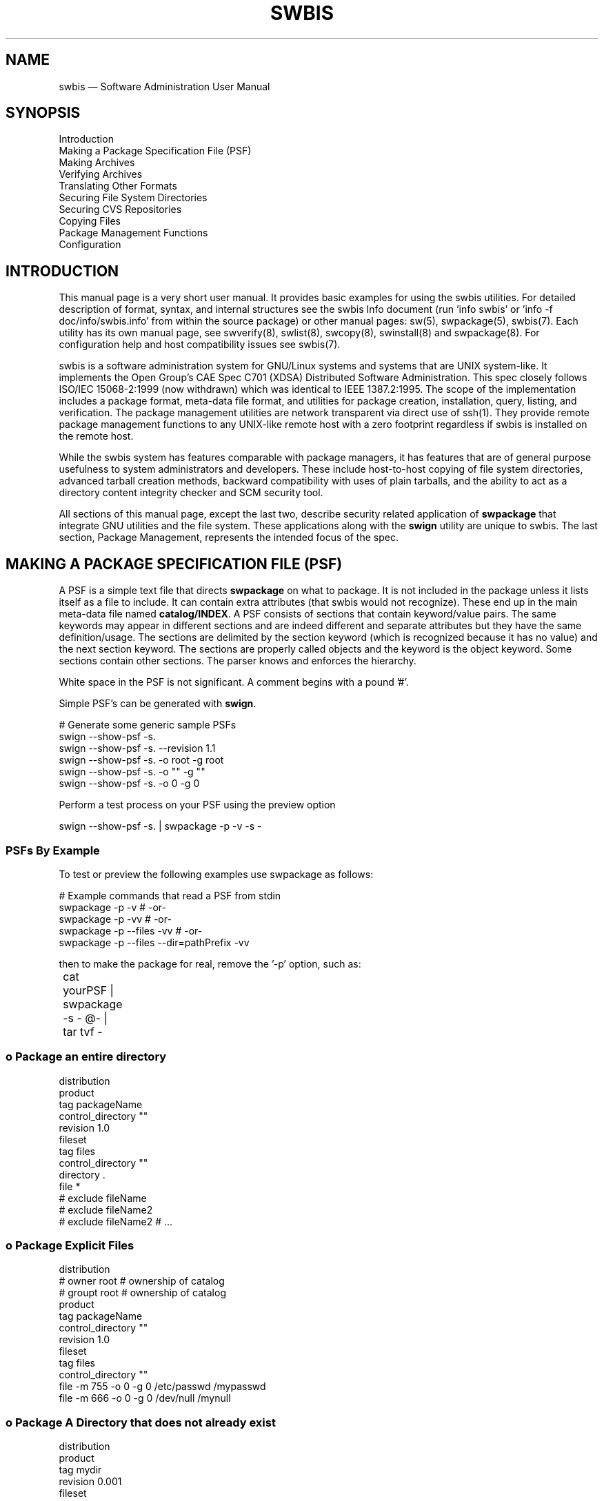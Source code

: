 ...\" $Header: /usr/src/docbook-to-man/cmd/RCS/docbook-to-man.sh,v 1.3 1996/06/17 03:36:49 fld Exp $
...\"
...\"	transcript compatibility for postscript use.
...\"
...\"	synopsis:  .P! <file.ps>
...\"
.de P!
\\&.
.fl			\" force out current output buffer
\\!%PB
\\!/showpage{}def
...\" the following is from Ken Flowers -- it prevents dictionary overflows
\\!/tempdict 200 dict def tempdict begin
.fl			\" prolog
.sy cat \\$1\" bring in postscript file
...\" the following line matches the tempdict above
\\!end % tempdict %
\\!PE
\\!.
.sp \\$2u	\" move below the image
..
.de pF
.ie     \\*(f1 .ds f1 \\n(.f
.el .ie \\*(f2 .ds f2 \\n(.f
.el .ie \\*(f3 .ds f3 \\n(.f
.el .ie \\*(f4 .ds f4 \\n(.f
.el .tm ? font overflow
.ft \\$1
..
.de fP
.ie     !\\*(f4 \{\
.	ft \\*(f4
.	ds f4\"
'	br \}
.el .ie !\\*(f3 \{\
.	ft \\*(f3
.	ds f3\"
'	br \}
.el .ie !\\*(f2 \{\
.	ft \\*(f2
.	ds f2\"
'	br \}
.el .ie !\\*(f1 \{\
.	ft \\*(f1
.	ds f1\"
'	br \}
.el .tm ? font underflow
..
.ds f1\"
.ds f2\"
.ds f3\"
.ds f4\"
.ta 8n 16n 24n 32n 40n 48n 56n 64n 72n 
.TH "SWBIS" "1"
 
.hy 0 
.if n .na
.SH "NAME"
swbis \(em Software Administration User Manual
 
.SH "SYNOPSIS"
.PP
.nf
Introduction
Making a Package Specification File (PSF)
Making Archives
Verifying Archives
Translating Other Formats
Securing File System Directories
Securing CVS Repositories
Copying Files
Package Management Functions
Configuration
.fi
.SH "INTRODUCTION"
.PP
This manual page is a very short user manual\&. It provides basic examples for using the swbis utilities\&.
For detailed description of format, syntax, and internal structures see the swbis Info document
(run \&'info swbis\&' or \&'info -f doc/info/swbis\&.info\&' from within the source package) or
other manual pages: sw(5), swpackage(5), swbis(7)\&.
Each utility has its own manual page, see swverify(8), swlist(8), swcopy(8), swinstall(8) and swpackage(8)\&.
For configuration help and host compatibility issues see swbis(7)\&. 
.PP
swbis is a software administration system for GNU/Linux systems and systems that are UNIX system-like\&.
It implements the Open Group\&'s CAE Spec C701 (XDSA) Distributed Software Administration\&.
This spec closely follows ISO/IEC 15068-2:1999 (now withdrawn) which was identical to IEEE 1387\&.2:1995\&.
The scope of the implementation includes a package format, meta-data file format, and utilities
for package creation, installation, query, listing, and verification\&.  The package management utilities
are network transparent via direct use of ssh(1)\&.  They provide remote package management functions
to any UNIX-like remote host with a zero footprint regardless if swbis is installed on the remote host\&. 
.PP
While the swbis system has features comparable with package managers, it has features that are of
general purpose usefulness to system administrators and developers\&.
These include host-to-host copying of file system directories, advanced tarball creation methods,
backward compatibility with uses of plain tarballs, and the ability to act as a
directory content integrity checker and SCM security tool\&.  
.PP
All sections of this manual page, except the last two, describe security related application of
\fBswpackage\fP that integrate GNU utilities and the file system\&.
These applications along with the \fBswign\fP utility are unique to swbis\&.
The last section, Package Management, represents the intended focus of the spec\&.
.SH "MAKING A PACKAGE SPECIFICATION FILE (PSF)"
.PP
A PSF is a simple text file that directs \fBswpackage\fP on what to package\&. It is not included in
the package unless it lists itself as a file to include\&.
It can contain extra attributes (that swbis would not recognize)\&.  These end up in the 
main meta-data file named \fBcatalog/INDEX\fP\&.  A PSF consists of sections that
contain keyword/value pairs\&.  The same keywords may appear in different sections and are indeed different
and separate attributes but they have the same definition/usage\&.  The sections are delimited by the
section keyword (which is recognized because it has no value) and the next section keyword\&.
The sections are properly called objects and the keyword is the object keyword\&.
Some sections contain other sections\&.  The parser knows and enforces the hierarchy\&.
.PP
White space in the PSF is not significant\&. A comment begins with a pound \&'#\&'\&.
.PP
Simple PSF\&'s can be generated with \fBswign\fP\&.
.PP
.nf
\f(CW# Generate some generic sample PSFs
swign --show-psf -s\&. 
swign --show-psf -s\&. --revision 1\&.1
swign --show-psf -s\&. -o root -g root
swign --show-psf -s\&. -o "" -g ""
swign --show-psf -s\&. -o 0 -g 0\fR
.fi
.PP
 Perform a test process on your PSF using the preview option
.PP
.nf
\f(CWswign --show-psf -s\&.  | swpackage -p -v -s -\fR
.fi
.PP
.SS "PSFs By Example"
.PP
To test or preview the following examples use swpackage as follows:
.PP
.nf
\f(CW# Example commands that read a PSF from stdin
swpackage -p -v  # -or-
swpackage -p -vv  # -or-
swpackage -p --files -vv  # -or-
swpackage -p --files --dir=pathPrefix -vv \fR
.fi
.PP
.br
then to make the package for real, remove the \&'-p\&' option, such as:
.PP
.nf
\f(CW	cat yourPSF | swpackage -s - @-  | tar tvf -\fR
.fi
.PP
.br
.SS "o  Package an entire directory"
.PP
.PP
.nf
\f(CWdistribution
product
tag packageName
control_directory ""
revision 1\&.0
fileset
tag files
control_directory ""
directory \&.
file *
# exclude fileName
# exclude fileName2
# exclude fileName2 # \&.\&.\&.\fR
.fi
.PP
.br
.SS "o   Package Explicit Files"
.PP
.PP
.nf
\f(CWdistribution
# owner root  # ownership of catalog
# groupt root  # ownership of catalog
product
tag packageName
control_directory ""
revision 1\&.0
fileset
tag files
control_directory ""
file -m 755 -o 0 -g 0 /etc/passwd /mypasswd
file -m 666 -o 0 -g 0 /dev/null  /mynull\fR
.fi
.PP
.SS "o   Package A Directory that does not already exist"
.PP
.PP
.nf
\f(CWdistribution
product
tag mydir
revision 0\&.001
fileset
tag bin
directory / /
file -o root -g bin -m 700 -t d /BB\fR
.fi
.PP
.PP
As a point of instruction, show the actual payload of this package
with the following command:
.PP
.nf
\f(CW   swpackage  | swinstall @- | tar tvf -\fR
.fi
.PP
.SH "MAKING ARCHIVES"
.PP
swbis provide two programs to make a package: \fBswpackage\fP and \fBswign\fP To make a package, take your PSF that you created and use it as input to these programs\&.  Be aware that
both write to standard output by default\&. 
.SS "Using swpackage"
.PP
\fBswpackage\fP is a self-contained tar writing utility, that is it writes a
tar archive without using /bin/tar\&. 
.PP
Here is the command to read a PSF from stdin and write a tar archive on stdout and list
the resulting package with tar\&.
.PP
.nf
\f(CW   swpackage -s - @- | tar tvf -
   swpackage --gzip -s - @- | tar ztvf -
   swpackage --bzip2 -s - @- | tar jtvf -\fR
.fi
.PP
.br
Here are the options to use to include security attributes\&.  These can be set in your
defaults file (~/\&.swbis/swbisdefaults)\&.
.PP
.nf
\f(CW   swpackage -s - --archive-digests --file-digests --files @-\fR
.fi
.PP
.br
The default digests for these options are md5 and sha1\&.  To add sha512 digests do
.PP
.nf
\f(CW   swpackage -s - --archive-sha512 --archive-digests \\
	--file-digests --file-sha512 --files @-\fR
.fi
.PP
.br
.PP
To sign the package, that is, include an embedded GPG signature just
add the \&'--sign\&' option, along with other options\&.  \&'--sign\&' turns on \&'--archive-digest\&'
.PP
.nf
\f(CW   swpackage \\
      --archive-digests --file-digests --files \\
      --gpg-name=yourId --gpg-path=~/\&.gnupg --sign\fR
.fi
.PP
.br
.PP
When swpackage asks for a passphrase it is really swpackage\&.
Although care is taken to handle the passphrase correctly, you can avoid having
swpackage handle your passphrase all together by using the gpg agent\&.
.PP
To use the agent, it must be running and the location must be set as the environment
variable \fBGPG_AGENT_INFO\fP\&. To verify this try:
.PP
.nf
\f(CW   env | grep GPG\fR
.fi
.PP
.br
Now, just add the option \fB--passphrase-fd=agent\fP to the swpackage invocation
or set and export the environment variable SWPACKAGEPASSFD=agent\&.  The result should be that
swpacakge completes without asking for a passphrase at the terminal\&.
.SS "Using swign"
.PP
The \fBswign\fP utility is designed to make a package directly from
the contents of the current directory\&.  It combines usage of GNU tar and swpackage such
that the archive it creates is written entirely by GNU tar using the  
file list, \fBcatalog/dfiles/files\fP, generated by swpackage\&.  In this
way it provides more assurance against unseen data corruption, which is important when
creating signed packages\&.
.PP
For directories whose name has the form \fBName-Version\fP, swign will
properly generate its own PSF with attributes based on the directory name\&.  The
name \&'\&.\&' is the special name for the internally generated PSF\&. By default, swign will
read a PSF from standard input\&.
.PP
.nf
\f(CW   cd somepackage-1\&.1
   swign -s\&. -u yourIdName @- | tar tvf -\fR
.fi
.PP
.br
The result is a package that looks like this
.PP
.nf
\f(CWsomepackage-1\&.1/
somepackage-1\&.1/catalog/
somepackage-1\&.1/catalog/INDEX
somepackage-1\&.1/catalog/dfiles/
somepackage-1\&.1/catalog/dfiles/INFO
somepackage-1\&.1/catalog/dfiles/md5sum
somepackage-1\&.1/catalog/dfiles/sha1sum
somepackage-1\&.1/catalog/dfiles/adjunct_md5sum
somepackage-1\&.1/catalog/dfiles/size
somepackage-1\&.1/catalog/dfiles/files
somepackage-1\&.1/catalog/dfiles/sig_header
somepackage-1\&.1/catalog/dfiles/signature
somepackage-1\&.1/catalog/pfiles/
somepackage-1\&.1/catalog/pfiles/INFO
somepackage-1\&.1/catalog/INFO
  \&.\&.\&.
somepackage-1\&.1/ \&.\&.\fR
.fi
.PP
.br
.PP
When making a package with swign, it is beneficial to include the \fBcheckdigest\fP control script using this option:
.PP
.nf
\f(CW    swign -D $HOME/checkdigest\&.sh -s\&. -u yourIdName @- | tar tvf -
    
    # Aside:
    # To see how the script is specified in the PSF, try
    #     swign -D /your_secure_path/checkdigest\&.sh -s\&. --psf
    #\fR
.fi
.PP
.br
This script will work unchanged for any package, and is available in the swbis source package\&. It may
be copied as a public domain program\&.  With this script included, a recipient of your signed package can
verify the unpacked directory using \fBswverify\fP\&.
 
.SH "VERIFYING ARCHIVES"
.PP
Packages are verified by \fBswverify\fP
.PP
.nf
\f(CW   # This example verifies standard input
   swverify -d @- \fR
.fi
.PP
.br
.PP
In addition, packages that have a single path prefix (like source packages) and that
have ownerships reproducible on the local host can be verified in its unpacked form, for example:
.PP
.nf
\f(CW   tar zxpf somepackage-1\&.1\&.tar\&.gz
   cd somepackage-1\&.1
   swverify -d @\&.\fR
.fi
.PP
.br
Verifying the unpacked form requires the \fBcheckdigest\fP implementation
extension control script\&.  This script must have been included when the package was created using
the \&'-D NAME\&' option in the \fBswign\fP\&.
 
.SH "TRANSLATING OTHER FORMATS"
.PP
swpackage can translate other package formats: deb, rpm, and slackware, and plain vanilla
source tarballs with a NAME-VERSION path name prefix\&.  In the process, the package can be signed\&.
.PP
The converted package is written to stdout\&.  The input is read from standard input or specified as
source using the \fB-s FILENAME\fP option\&.  Slackware packages cannot be read from standard
input because the revision and name is determined from the \&.tgz filename itself\&.
.PP
.nf
\f(CW   swpackage --to-swbis -s somepackage\&.rpm  # RPM
   swpackage --to-swbis -s somepackage\&.deb  # DEB
   swpackage --to-swbis -s somesourcepackage-1\&.0\&.tar\&.gz  # Plain Source Package
     # or for slackware packages
   swpackage -s somepackage-1\&.0-i386\&.tgz --to-swbis\fR
.fi
.PP
.br
 
.SH "SECURING FILE SYSTEM DIRECTORIES"
.PP
The \fBswign\fP utility can be used as a directory content integrity tool\&.  After
processing the current directory with swign, the directory can be verified against changes
to file contents, ownerships and permissions\&.
.PP
In this capacity, the \fB\&./catalog/\fP directory is a GPG signed record of
the directory contents\&.  It is created this way:
.PP
.nf
\f(CW    swign -D $HOME/checkdigest\&.sh -s\&. -u yourIdName -o "" -g "" @\&.\fR
.fi
.PP
.br
.PP
Verification is simply:
.PP
.nf
\f(CW    swverify -d @\&.\fR
.fi
.PP
.br
 
.SH "SECURING CVS REPOSITORIES"
.PP
Securing CVS (or any Source Code Management repository) is similar to securing a directory with
the additional step that the \fB\&./catalog/\fP directory is checked-in or committed
to the repository just like other ordinary directories in the project\&.
.PP
Slightly different options are used for signing and verification\&.  These have to do with file
ownerships which are not tracked and enforced\&.  Also the default action of removing \&./catalog
is prevented by the \fB--no-remove\fP option\&.
.PP
.nf
\f(CW    swign -D $HOME/checkdigest\&.sh -s PSF\&.in --no-remove --name-version=somepackage-1\&.0 @\&.\fR
.fi
.PP
.br
The exported directory (without the SCM control files) can be verified\&.  Since
ownerships, time stamps, and permissions are probably not preserved, use a special
option to swverify, --scm\&.
.PP
.nf
\f(CW     swverify --scm -d @\&.\fR
.fi
.PP
.br
.PP
The PSF\&.in for this usage is specialized\&.  Note the special exclude directives
and the replacement macros \fI%__tag\fP and \fI%__revision\fP which allows easy control of the current revision\&.
.PP
Here is a minimal example, the swign(1) manual page for more information\&.
.PP
.nf
\f(CW   # PSF\&.in -- Input file to swign
   distribution
   checkdigest  \< bin/checkdigest\&.sh
   product
   tag %__tag                # Replaced by swign
   control_directory ""
   revision %__revision      # Replaced by swign
   fileset
   tag sources
   control_directory ""
   file_permissions -o 0 -g 0
   directory \&.
   file *
   exclude catalog
   exclude CVS
   exclude */CVS
   # exclude \&.svn
   # exclude */\&.svn\fR
.fi
.PP
.br
.SH "COPYING FILES"
.PP
\fBswcopy\fP can be used to copy arbitrary files or data streams from host to host\&.
Here are a few examples\&.  See the manual page swcopy(8) for more\&.
.PP
.nf
\f(CW# Copy a file in the current directory to your home directory on HostA
   swcopy --no-audit -s :file1 @ HostA

# Copy the data stream from a device on a remote host
   swcopy --no-audit -s 192\&.168\&.1\&.1:/dev/tape @- | tar tvf -

# Show your network speed in real time
   swcopy --no-audit -s 192\&.168\&.1\&.1:/dev/zero --show-progress @ /dev/null 

# Read the entire file system on a remote host
   swcopy --no-audit -s 192\&.168\&.1\&.1:/ @- | tar tvf -\fR
.fi
.PP
.br
.SH "PACKAGE MANAGEMENT FUNCTIONS"
.PP
swbis supports typical package management functions for creation, installation,
listing/query, verification, and removal in a network transparent fashion with
zero new requirements for the remote host\&.
\fBssh\fP is used directly for host access and no special 
configuration is required\&.
.PP
The default requirements for the remote host are GNU bash, as \fB/bin/bash\fP,
and GNU tar as \fB/bin/tar\fP\&.  Other runtime and compile configurations are
possible to allow GNU tar to be \fB/bin/gtar\fP and a host to be bash-less\&.
See swbis(7) for information on support for other POSIX shells\&.
.PP
Alternate root operation is supported for all operations, however, only
cooperatively enforced for control script execution, that is control scripts
must respect its relative root\&.
.PP
All utilities are similar in their command-line interface:
.PP
.nf
\f(CW    sw<\fIutillity\fP> [\fIPKG_NAME_SPEC\fP] @ \fIHOSTNAME\fP
.br
    sw<\fIutillity\fP> [\fIPKG_NAME_SPEC\fP] @ :\fIFILENAME\fP
.br
    sw<\fIutillity\fP> [\fIPKG_NAME_SPEC\fP] @ /\fIFILENAME\fP
.br
\fR
.fi
.PP
.SS "Internal operation,  Events, and Errors"
.PP
Operation of the distributed utilites consists of a shell script running on the target host
and the actual utility running on the management host\&.
These hosts may be the same or different\&.
Configuration data (e\&.g\&. swbisdefaults and swdefaults files) are read on the
management host only\&.  When verifying installed software, gpg is invoked on the management
host only using public keys from the management host only\&. 
.PP
All the distributed utiltities operate as a utility (i\&.e\&. C program) and a shell script
read and executed from the POSIX shell\&'s standard input\&.
The C program and shell script communicate via stdin, stdout and stderr using a connection
provided by an ordinary rsh or ssh client\&.  For local operation ssh/rsh is not invoked\&.
The utilities never should be installed setuid root\&.  Privilege escalation can be accomplished
via Ssh and a UNIX user account:
.PP
.nf
\f(CW    sw<\fIutillity\fP> @ root@localhost
.br
\fR
.fi
.PP
 

The shell script is a list of tasks where each task becomes an additional shell reading from stdin\&.
Before the additional task shell is executed,
a Task Identification Header is read and compared with the expected Task\&. In addition
each task has an END event to return its status\&.  If any error occurs, the error is
detected by the utility (i\&.e\&. the C program on the management host); and, the main
script [on the target host] falls through with an error\&.

.PP
For example, here is how the \&'load fileset\&' task script appears in a UNIX process listing:
.PP
.nf
\f(CW14073 14071  1 20:35  /bin/bash -s _swbis _swinstall
14453 14073  0 20:35  /bin/bash -s /_swbis /_swinstall load fileset
14454 14453  0 20:35  dd bs 512 count 6870
14455 14453  0 20:35  /bin/bash -s /_swbis /_swinstall load fileset
14460 14455  0 20:35  tar xpvf -\fR
.fi
.PP
 
.PP
During operation events are generated\&.  They may be shown by increasing the verbosity level
.PP
.nf
\f(CW    swinstall -x verbose=3
        # -or-
    swinstall -vv\fR
.fi
.PP
 For example, the events for installation look like this
.PP
.nf
\f(CW# swinstall -x reinstall=y --no-scripts -vv @ localhost:/tmp/aabb
swinstall: SWBIS_TARGET_BEGINS for @localhost:/tmp/aabb
swinstall: SW_SESSION_BEGINS on target host Host20: 
swinstall: SW_NOT_LOCATABLE: xorg-x11-Xnest\&.xorg-x11-Xnest: status=2
swinstall: SW_ANALYSIS_BEGINS on target host Host20: 
swinstall: SW_SAME_REVISION_INSTALLED at @localhost:/tmp/aabb: status=0: var/\&.\&.\&.
swinstall: SW_DEPENDENCY_NOT_MET: prerequisite xorg-x11,pr==6\&.8\&.2: status=2
swinstall: SW_SOC_LOCK_CREATED on target host Host20: lockpath=var/\&.\&.\&.
swinstall: SW_ANALYSIS_ENDS on target host Host20: status=0
swinstall: SW_EXECUTION_BEGINS on target host Host20: 
swinstall: SW_SOC_LOCK_REMOVED on target host Host20: status=0
swinstall: SW_EXECUTION_ENDS on target host Host20: status=0
swinstall: SW_SESSION_ENDS on target host Host20: status=0
swinstall: SWBIS_TARGET_ENDS for @localhost:/tmp/aabb: status=0\fR
.fi
.PP
 Events have their own status, 0, 1, or 2\&.  Zero (0) is always sucess, 1 is an error, and
2 may be a warning or error depending on the event and options\&.
.SS "Recovery From Hangs and Crashes"
.PP
Swbis utilites never hang and never crash and are generally signal safe, that is you
can hit ctrl-C and expect a controlled exit of the remote script and utility\&.
However if a utility really crashes it can leave unwanted processes on the remote host, they
may even suck up CPU cycles making the machine slow\&.
The first step is to kill the management utility:
.PP
.nf
\f(CW   killall -9 swinstall  # or whatever the utility was\fR
.fi
.PP
 Then, to kill the task shells on the remote host:
.PP
.nf
\f(CW   swremove --cleansh @ user@Host\fR
.fi
.PP
 using the same user and host as the crashed invocation\&.  This will kill all swbis process
including other users if allowed by the system\&.
 
.SS "Installation"
.PP
Examples
.PP
.nf
\f(CW  # Install at / 
    swinstall -s :somepackage-1\&.1\&.bin\&.sw\&.tar\&.gz
  
  # Install to a alternate root, not running control scripts
    swinstall --no-scripts -vv -s:somepackage-1\&.1\&.i386\&.rpm @ /tmp/foo1

  # Install to a alternate root
    swinstall -s :somepackage-1\&.1\&.bin\&.sw\&.tar\&.gz @ /tmp/xx2

  # Install at /, gaining privilege via ssh
    swinstall -s :somepackage-1\&.1\&.bin\&.sw\&.tar\&.gz @ root@localhost
  
  # Install from standard input to /
    swinstall       # if default source directory is stdin or
    swinstall -s -  # independent of defaults file

  # Install at a remote host
    swinstall -s :somepackage-1\&.1\&.bin\&.sw\&.tar\&.gz @ 192\&.168\&.1\&.1

  # Install to multiple targets, based on a list of one target per line
    echo 192\&.168\&.2\&.2 | swinstall -t - -s :somepackage-1\&.1\&.bin\&.sw\&.tar\&.gz\fR
.fi
.PP
.SS "Removal"
.PP
.PP
.nf
\f(CW   # Remove a package named \&'somepackage\&'
    swremove somepackage @/

   # Remove everything
    swremove --allow-ambig \\* @ /

   # Remove everything and force (e\&.g\&. override a stale lock)
    swremove --force somepackage @ /

   # Preview what would be removed and do nothing
    swremove -p -v somepackage @ /\fR
.fi
.PP
.SS "Query"
.PP
.PP
.nf
\f(CW   # List all installed packages
    swlist # -or-
    swlist --products

   # List an installed package by name
    swlist somepackage 
   
   # List an installed package by name and version
    swlist somepackage,r\\>1\&.0 
   
   # List installed packages by name and version from several hosts
    swlist --verbose --products somepackage,r\\>1\&.0  @ hostA hostB

   # Copy the installed catalog to stdout
    swlist -c - somepackage @ root@192\&.168\&.1\&.2 | tar tvf -

   # List the installed files from the catalog
    swlist --files somepackage @ root@192\&.168\&.1\&.2

   # List the installed files as found in the file system
    swlist --system somepackage @ root@192\&.168\&.1\&.2
   
   # List the payload of a package
    swlist --files @- < somepackage-1\&.0\&.tar\&.gz

   # List the payload of a package
    swinstall @- < somepackage-1\&.0\&.tar\&.gz | tar tvf -
\fR
.fi
.PP
.SH "CONFIGURATION"
.PP
See swbis(7) for detailed information on configuration and host compatibility strategies\&.
.SH "APPLICABLE STANDARDS"
.PP
IEEE Std 1387\&.2-1995 (ISO/IEC 15068-2:1999),
.br
Open Group CAE C701,
.br
http://www\&.opengroup\&.org/publications/catalog/c701\&.htm
.br
.SH "SEE ALSO"
.PP
.nf
\f(CW info swbis
.br
 sw(5), swbis(7), swpackage(8), swpackage(5), swbisparse(1), swign(1), swverify(8),
.br
 swcopy(8), swconfig(8), swlist(8), swremove(8)
.br
 \&.\&.\&./libexec/swbis/lxpsf
.br
 \&.\&.\&./libexec/swbis/arf2arf
.br
 \&.\&.\&./libexec/swbis/swbisparse
.br
 \&.\&.\&./libexec/swbis/swbistar
.br
http://www\&.gnu\&.org/software/swbis/sourcesign-1\&.2/gendocs/manual/index\&.html
.br
.PP
.nf
\f(CW\fR
.fi
.PP
\fR
.fi
.PP
.br
.SH "FILES"
.PP
\fB/var/lib/swbis/catalog\fP/  # The installed software catalog
.br
\fBcatalog\fP/  # The package meta-data directory
.br
\fBswdefaults\fP     # Options configuration file
.br
\fBswbisdefaults\fP  # Options configuration file
.SH "IDENTIFICATION"
 swbis(1)
 Author: Jim Lowe   Email: jhlowe at acm\&.org
 Version: 1\&.13\&.1
 Last Updated: 2010-02-04
 Copying: GNU Free Documentation License
.br
.SH "BUGS"
.PP
(This section left intensionally blank)
.\" created by instant / docbook-to-man, Fri 02 Nov 2018, 20:39
